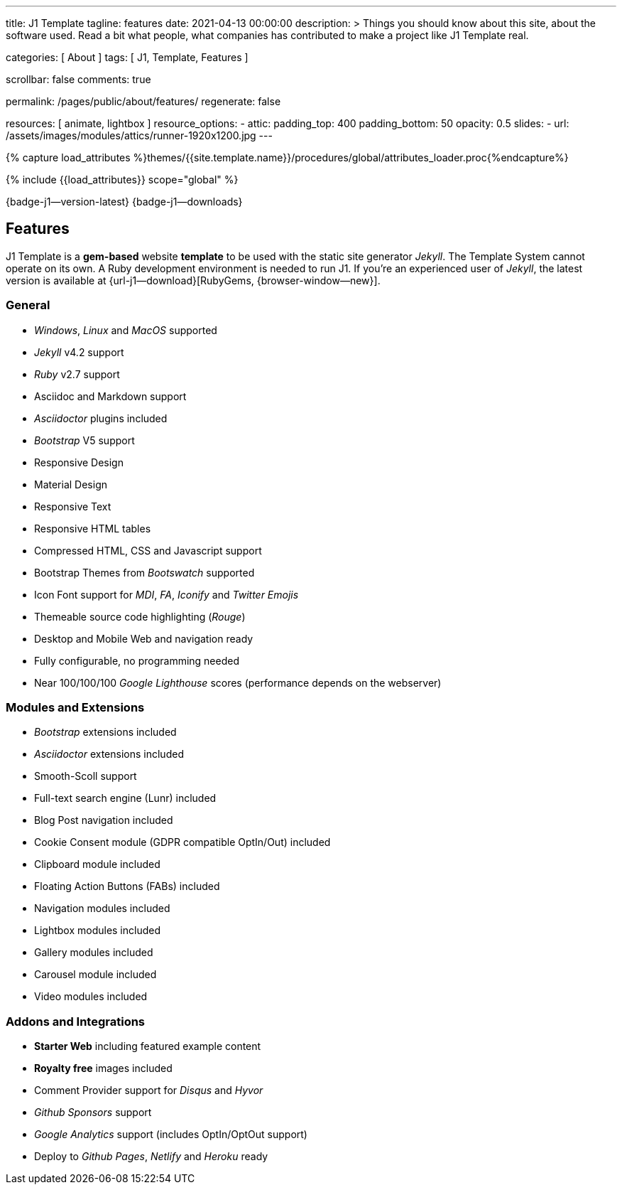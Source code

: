 ---
title:                                  J1 Template
tagline:                                features
date:                                   2021-04-13 00:00:00
description: >
                                        Things you should know about this site,
                                        about the software used. Read a bit what
                                        people, what companies has contributed
                                        to make a project like J1 Template real.

categories:                             [ About ]
tags:                                   [ J1, Template, Features ]

scrollbar:                              false
comments:                               true

permalink:                              /pages/public/about/features/
regenerate:                             false

resources:                              [ animate, lightbox ]
resource_options:
  - attic:
      padding_top:                      400
      padding_bottom:                   50
      opacity:                          0.5
      slides:
        - url:                          /assets/images/modules/attics/runner-1920x1200.jpg
---

// Page Initializer
// =============================================================================
// Enable the Liquid Preprocessor
:page-liquid:

// Set (local) page attributes here
// -----------------------------------------------------------------------------
// :page--attr:                         <attr-value>
:badges-enabled:                        true
:legal-warning:                         true

//  Load Liquid procedures
// -----------------------------------------------------------------------------
{% capture load_attributes %}themes/{{site.template.name}}/procedures/global/attributes_loader.proc{%endcapture%}

// Load page attributes
// -----------------------------------------------------------------------------
{% include {{load_attributes}} scope="global" %}


// Page content
// {badge-j1--license} {badge-j1--version-latest} {badge-j1-gh--last-commit} {badge-j1--downloads}
// ~~~~~~~~~~~~~~~~~~~~~~~~~~~~~~~~~~~~~~~~~~~~~~~~~~~~~~~~~~~~~~~~~~~~~~~~~~~~~
ifeval::[{badges-enabled} == true]
{badge-j1--version-latest} {badge-j1--downloads}
endif::[]

// Include sub-documents (if any)
// -----------------------------------------------------------------------------
== Features

J1 Template is a *gem-based* website *template* to be used with the static
site generator _Jekyll_. The Template System cannot operate on its own.
A Ruby development environment is needed to run J1. If you're an experienced
user of _Jekyll_, the latest version is available at
{url-j1--download}[RubyGems, {browser-window--new}].

=== General

* _Windows_, _Linux_ and _MacOS_ supported
* _Jekyll_ v4.2 support
* _Ruby_ v2.7 support
* Asciidoc and Markdown support
* _Asciidoctor_ plugins included
* _Bootstrap_ V5 support
* Responsive Design
* Material Design
* Responsive Text
* Responsive HTML tables
* Compressed HTML, CSS and Javascript support
* Bootstrap Themes from _Bootswatch_ supported
* Icon Font support for _MDI_, _FA_, _Iconify_ and _Twitter Emojis_
* Themeable source code highlighting (_Rouge_)
* Desktop and Mobile Web and navigation ready
* Fully configurable, no programming needed
* Near 100/100/100 _Google Lighthouse_ scores (performance depends on the webserver)

=== Modules and Extensions

* _Bootstrap_ extensions included
* _Asciidoctor_ extensions included
* Smooth-Scoll support
* Full-text search engine (Lunr) included
* Blog Post navigation included
* Cookie Consent module (GDPR compatible OptIn/Out) included
* Clipboard module included
* Floating Action Buttons (FABs) included
* Navigation modules included
* Lightbox modules included
* Gallery modules included
* Carousel module included
* Video modules included

=== Addons and Integrations

* *Starter Web* including featured example content
* *Royalty free* images included
* Comment Provider support for _Disqus_ and _Hyvor_
* _Github Sponsors_ support
* _Google Analytics_ support (includes OptIn/OptOut support)
* Deploy to _Github Pages_, _Netlify_ and _Heroku_ ready
